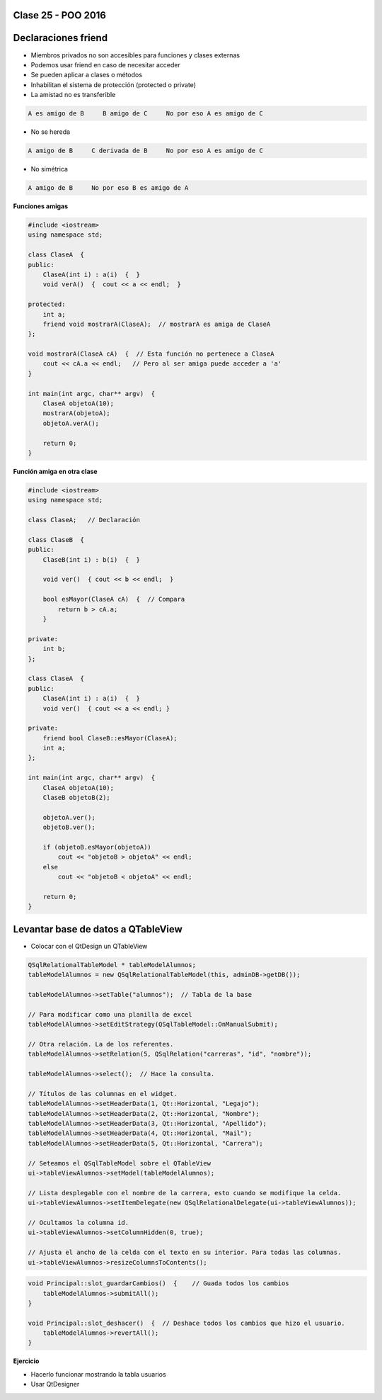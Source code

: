 .. -*- coding: utf-8 -*-

.. _rcs_subversion:

Clase 25 - POO 2016
===================

Declaraciones friend
====================

- Miembros privados no son accesibles para funciones y clases externas
- Podemos usar friend en caso de necesitar acceder
- Se pueden aplicar a clases o métodos
- Inhabilitan el sistema de protección (protected o private)
- La amistad no es transferible

.. code-block:: c
	
	A es amigo de B     B amigo de C     No por eso A es amigo de C

- No se hereda

.. code-block:: c

	A amigo de B     C derivada de B     No por eso A es amigo de C

- No simétrica

.. code-block:: c

	A amigo de B     No por eso B es amigo de A

**Funciones amigas**

.. code-block:: c

	#include <iostream>
	using namespace std;

	class ClaseA  {
	public:
	    ClaseA(int i) : a(i)  {  }
	    void verA()  {  cout << a << endl;  }

	protected:
	    int a;
	    friend void mostrarA(ClaseA);  // mostrarA es amiga de ClaseA
	};

	void mostrarA(ClaseA cA)  {  // Esta función no pertenece a ClaseA
	    cout << cA.a << endl;   // Pero al ser amiga puede acceder a 'a'
	}

	int main(int argc, char** argv)  {
	    ClaseA objetoA(10);
	    mostrarA(objetoA);
	    objetoA.verA();

	    return 0;
	}
 
**Función amiga en otra clase**

.. code-block:: c

	#include <iostream>
	using namespace std;

	class ClaseA;	// Declaración

	class ClaseB  {
	public:
	    ClaseB(int i) : b(i)  {  }
		
	    void ver()  { cout << b << endl;  }
		
	    bool esMayor(ClaseA cA)  {  // Compara
	        return b > cA.a;
	    }
		
	private:
	    int b;
	};

	class ClaseA  {
	public:
	    ClaseA(int i) : a(i)  {  }
	    void ver()  { cout << a << endl; }

	private:
	    friend bool ClaseB::esMayor(ClaseA);
	    int a;
	};

	int main(int argc, char** argv)  {
	    ClaseA objetoA(10);
	    ClaseB objetoB(2);

	    objetoA.ver();	
	    objetoB.ver();

	    if (objetoB.esMayor(objetoA))
	        cout << "objetoB > objetoA" << endl;
	    else
	        cout << "objetoB < objetoA" << endl;

	    return 0;
	}
	
Levantar base de datos a QTableView
===================================

- Colocar con el QtDesign un QTableView

.. code-block:: c

	QSqlRelationalTableModel * tableModelAlumnos;
	tableModelAlumnos = new QSqlRelationalTableModel(this, adminDB->getDB()); 

	tableModelAlumnos->setTable("alumnos");  // Tabla de la base

	// Para modificar como una planilla de excel
	tableModelAlumnos->setEditStrategy(QSqlTableModel::OnManualSubmit); 

	// Otra relación. La de los referentes.
	tableModelAlumnos->setRelation(5, QSqlRelation("carreras", "id", "nombre"));

	tableModelAlumnos->select();  // Hace la consulta.

	// Títulos de las columnas en el widget.
	tableModelAlumnos->setHeaderData(1, Qt::Horizontal, "Legajo");
	tableModelAlumnos->setHeaderData(2, Qt::Horizontal, "Nombre");
	tableModelAlumnos->setHeaderData(3, Qt::Horizontal, "Apellido");
	tableModelAlumnos->setHeaderData(4, Qt::Horizontal, "Mail");
	tableModelAlumnos->setHeaderData(5, Qt::Horizontal, "Carrera"); 

	// Seteamos el QSqlTableModel sobre el QTableView
	ui->tableViewAlumnos->setModel(tableModelAlumnos);

	// Lista desplegable con el nombre de la carrera, esto cuando se modifique la celda.
	ui->tableViewAlumnos->setItemDelegate(new QSqlRelationalDelegate(ui->tableViewAlumnos));

	// Ocultamos la columna id.
	ui->tableViewAlumnos->setColumnHidden(0, true);

	// Ajusta el ancho de la celda con el texto en su interior. Para todas las columnas.
	ui->tableViewAlumnos->resizeColumnsToContents(); 
	
.. code-block:: c

	void Principal::slot_guardarCambios()  {    // Guada todos los cambios 
	    tableModelAlumnos->submitAll();
	}

	void Principal::slot_deshacer()  {  // Deshace todos los cambios que hizo el usuario.
	    tableModelAlumnos->revertAll();
	}

**Ejercicio**

- Hacerlo funcionar mostrando la tabla usuarios
- Usar QtDesigner
		


	





